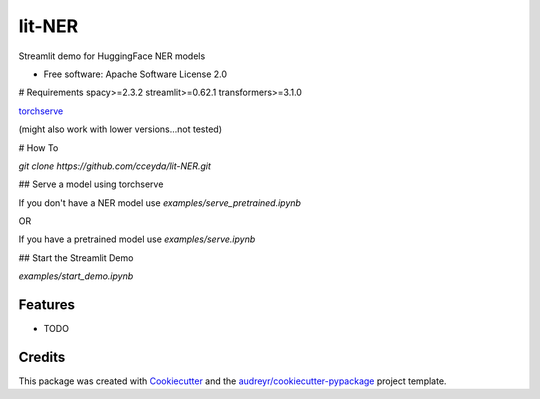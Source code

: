 =======
lit-NER
=======

Streamlit demo for HuggingFace NER models


* Free software: Apache Software License 2.0

# Requirements
spacy>=2.3.2
streamlit>=0.62.1
transformers>=3.1.0

torchserve_

.. _torchserve: http://pytorch.org/serve/install.html

(might also work with lower versions...not tested)

# How To

`git clone https://github.com/cceyda/lit-NER.git`

## Serve a model using torchserve

If you don't have a NER model use `examples/serve_pretrained.ipynb`
 
OR

If you have a pretrained model use `examples/serve.ipynb`
 
## Start the Streamlit Demo 

`examples/start_demo.ipynb`


Features
--------

* TODO

Credits
-------

This package was created with Cookiecutter_ and the `audreyr/cookiecutter-pypackage`_ project template.

.. _Cookiecutter: https://github.com/audreyr/cookiecutter
.. _`audreyr/cookiecutter-pypackage`: https://github.com/audreyr/cookiecutter-pypackage
